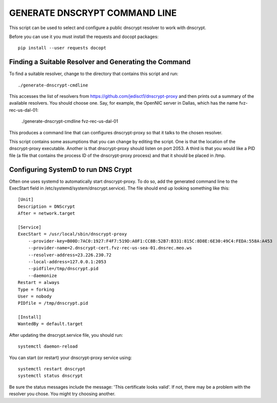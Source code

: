 GENERATE DNSCRYPT COMMAND LINE
==============================

This script can be used to select and configure a public dnscrypt resolver to 
work with dnscrypt.

Before you can use it you must install the requests and docopt packages::

   pip install --user requests docopt


Finding a Suitable Resolver and Generating the Command
------------------------------------------------------

To find a suitable resolver, change to the directory that contains this script 
and run::

   ./generate-dnscrypt-cmdline

This accesses the list of resolvers from 
https://github.com/jedisct1/dnscrypt-proxy and then prints out a summary of the 
available resolvers. You should choose one. Say, for example, the OpenNIC server 
in Dallas, which has the name fvz-rec-us-dal-01:

   ./generate-dnscrypt-cmdline fvz-rec-us-dal-01

This produces a command line that can configures dnscrypt-proxy so that it talks 
to the chosen resolver.

This script contains some assumptions that you can change by editing the script.  
One is that the location of the dnscrypt-proxy executable. Another is that 
dnscrypt-proxy should listen on port 2053. A third is that you would like a PID 
file (a file that contains the process ID of the dnscrypt-proxy process) and 
that it should be placed in /tmp.

Configuring SystemD to run DNS Crypt
------------------------------------

Often one uses systemd to automatically start dnscrypt-proxy. To do so, add the 
generated command line to the ExecStart field in 
/etc/systemd/system/dnscrypt.service). The file should end up looking something 
like this::

   [Unit]
   Description = DNScrypt
   After = network.target

   [Service]
   ExecStart = /usr/local/sbin/dnscrypt-proxy 
       --provider-key=B00D:7AC0:1927:F4F7:519D:A0F1:CC8B:52B7:B331:815C:8D8E:6E30:49C4:FEDA:558A:A453 
       --provider-name=2.dnscrypt-cert.fvz-rec-us-sea-01.dnsrec.meo.ws 
       --resolver-address=23.226.230.72
       --local-address=127.0.0.1:2053
       --pidfile=/tmp/dnscrypt.pid
       --daemonize
   Restart = always
   Type = forking
   User = nobody
   PIDfile = /tmp/dnscrypt.pid

   [Install]
   WantedBy = default.target

.. important:

   For clarity the ExecStart command was given above using multiple lines, but 
   in the dnscrypt.service file the entire ExecStart entry should be on the same 
   line.

.. important:

   The PID file specified on the dnscrypt-proxy command line should match the 
   file specified for *PIDfile*.

After updating the dnscrypt.service file, you should run::

   systemctl daemon-reload

You can start (or restart) your dnscrypt-proxy service using::

   systemctl restart dnscrypt
   systemctl status dnscrypt

Be sure the status messages include the message: 'This certificate looks valid'.  
If not, there may be a problem with the resolver you chose. You might try 
choosing another.
